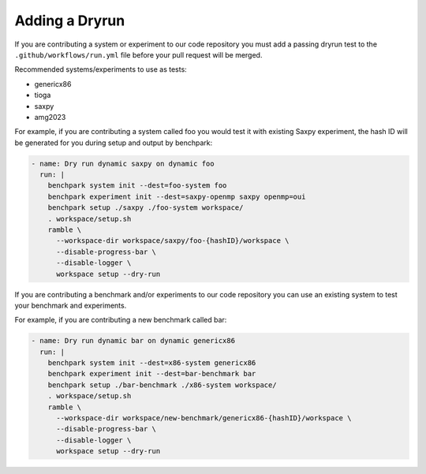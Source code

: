 
.. Copyright 2023 Lawrence Livermore National Security, LLC and other
   Benchpark Project Developers. See the top-level COPYRIGHT file for details.

   SPDX-License-Identifier: Apache-2.0

====================
Adding a Dryrun
====================

If you are contributing a system or experiment to our code repository you must add a passing dryrun test to the ``.github/workflows/run.yml`` file before
your pull request will be merged. 

Recommended systems/experiments to use as tests:

* genericx86
* tioga
* saxpy
* amg2023

For example, if you are contributing a system called foo you would test it with existing Saxpy experiment, the hash ID will be generated for you during setup and output by benchpark:

.. code-block:: yaml

  - name: Dry run dynamic saxpy on dynamic foo
    run: |
      benchpark system init --dest=foo-system foo
      benchpark experiment init --dest=saxpy-openmp saxpy openmp=oui
      benchpark setup ./saxpy ./foo-system workspace/
      . workspace/setup.sh
      ramble \
        --workspace-dir workspace/saxpy/foo-{hashID}/workspace \
        --disable-progress-bar \
        --disable-logger \
        workspace setup --dry-run


If you are contributing a benchmark and/or experiments to our code repository you can use an existing system to test your benchmark and experiments. 

For example, if you are contributing a new benchmark called bar:

.. code-block:: yaml

  - name: Dry run dynamic bar on dynamic genericx86
    run: |
      benchpark system init --dest=x86-system genericx86 
      benchpark experiment init --dest=bar-benchmark bar
      benchpark setup ./bar-benchmark ./x86-system workspace/
      . workspace/setup.sh
      ramble \
        --workspace-dir workspace/new-benchmark/genericx86-{hashID}/workspace \
        --disable-progress-bar \
        --disable-logger \
        workspace setup --dry-run